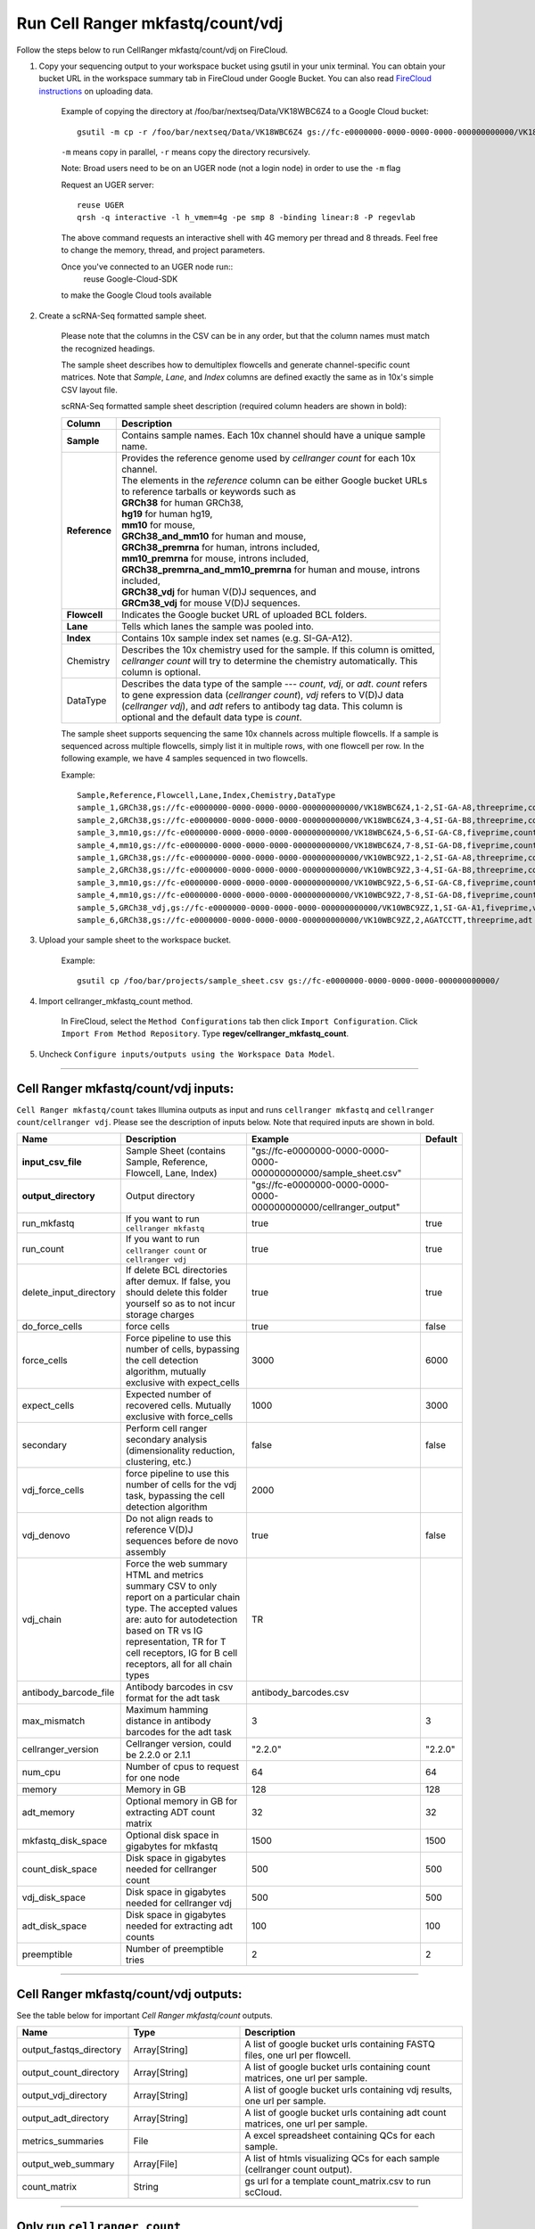 Run Cell Ranger mkfastq/count/vdj
---------------------------------

Follow the steps below to run CellRanger mkfastq/count/vdj on FireCloud.

#. Copy your sequencing output to your workspace bucket using gsutil in your unix terminal. You can obtain your bucket URL in the workspace summary tab in FireCloud under Google Bucket. You can also read `FireCloud instructions`_ on uploading data.
	
	Example of copying the directory at /foo/bar/nextseq/Data/VK18WBC6Z4 to a Google Cloud bucket::

		gsutil -m cp -r /foo/bar/nextseq/Data/VK18WBC6Z4 gs://fc-e0000000-0000-0000-0000-000000000000/VK18WBC6Z4
	
	``-m`` means copy in parallel, ``-r`` means copy the directory recursively.
	
	Note: Broad users need to be on an UGER node (not a login node) in order to use the ``-m`` flag

	Request an UGER server::

		reuse UGER
		qrsh -q interactive -l h_vmem=4g -pe smp 8 -binding linear:8 -P regevlab

	The above command requests an interactive shell with 4G memory per thread and 8 threads. Feel free to change the memory, thread, and project parameters.

	Once you've connected to an UGER node run::
		reuse Google-Cloud-SDK

	to make the Google Cloud tools available


#. Create a scRNA-Seq formatted sample sheet. 

	Please note that the columns in the CSV can be in any order, but that the column names must match the recognized headings.

	The sample sheet describes how to demultiplex flowcells and generate channel-specific count matrices. Note that *Sample*, *Lane*, and *Index* columns are defined exactly the same as in 10x's simple CSV layout file.

	scRNA-Seq formatted sample sheet description (required column headers are shown in bold):

	.. list-table::
		:widths: 5 30
		:header-rows: 1

		* - Column
		  - Description
		* - **Sample**
		  - Contains sample names. Each 10x channel should have a unique sample name.
		* - **Reference**
		  - 
			| Provides the reference genome used by *cellranger count* for each 10x channel. 
			| The elements in the *reference* column can be either Google bucket URLs to reference tarballs or keywords such as
			| **GRCh38** for human GRCh38,
			| **hg19** for human hg19,
			| **mm10** for mouse, 
			| **GRCh38_and_mm10** for human and mouse,
			| **GRCh38_premrna** for human, introns included,
			| **mm10_premrna** for mouse, introns included, 
			| **GRCh38_premrna_and_mm10_premrna** for human and mouse, introns included,
			| **GRCh38_vdj** for human V(D)J sequences, and
			| **GRCm38_vdj** for mouse V(D)J sequences.
		* - **Flowcell**
		  - Indicates the Google bucket URL of uploaded BCL folders.
		* - **Lane**
		  - Tells which lanes the sample was pooled into.
		* - **Index**
		  - Contains 10x sample index set names (e.g. SI-GA-A12).
		* - Chemistry
		  - Describes the 10x chemistry used for the sample. If this column is omitted, *cellranger count* will try to determine the chemistry automatically. This column is optional.
		* - DataType
		  - Describes the data type of the sample --- *count*, *vdj*, or *adt*. *count* refers to gene expression data (*cellranger count*), *vdj* refers to V(D)J data (*cellranger vdj*), and *adt* refers to antibody tag data. This column is optional and the default data type is *count*.   

	The sample sheet supports sequencing the same 10x channels across multiple flowcells. If a sample is sequenced across multiple flowcells, simply list it in multiple rows, with one flowcell per row. In the following example, we have 4 samples sequenced in two flowcells.

	Example::

		Sample,Reference,Flowcell,Lane,Index,Chemistry,DataType
		sample_1,GRCh38,gs://fc-e0000000-0000-0000-0000-000000000000/VK18WBC6Z4,1-2,SI-GA-A8,threeprime,count
		sample_2,GRCh38,gs://fc-e0000000-0000-0000-0000-000000000000/VK18WBC6Z4,3-4,SI-GA-B8,threeprime,count
		sample_3,mm10,gs://fc-e0000000-0000-0000-0000-000000000000/VK18WBC6Z4,5-6,SI-GA-C8,fiveprime,count
		sample_4,mm10,gs://fc-e0000000-0000-0000-0000-000000000000/VK18WBC6Z4,7-8,SI-GA-D8,fiveprime,count
		sample_1,GRCh38,gs://fc-e0000000-0000-0000-0000-000000000000/VK10WBC9Z2,1-2,SI-GA-A8,threeprime,count
		sample_2,GRCh38,gs://fc-e0000000-0000-0000-0000-000000000000/VK10WBC9Z2,3-4,SI-GA-B8,threeprime,count
		sample_3,mm10,gs://fc-e0000000-0000-0000-0000-000000000000/VK10WBC9Z2,5-6,SI-GA-C8,fiveprime,count
		sample_4,mm10,gs://fc-e0000000-0000-0000-0000-000000000000/VK10WBC9Z2,7-8,SI-GA-D8,fiveprime,count
		sample_5,GRCh38_vdj,gs://fc-e0000000-0000-0000-0000-000000000000/VK10WBC9ZZ,1,SI-GA-A1,fiveprime,vdj
		sample_6,GRCh38,gs://fc-e0000000-0000-0000-0000-000000000000/VK10WBC9ZZ,2,AGATCCTT,threeprime,adt


#. Upload your sample sheet to the workspace bucket.

	Example::

		gsutil cp /foo/bar/projects/sample_sheet.csv gs://fc-e0000000-0000-0000-0000-000000000000/


#. Import cellranger_mkfastq_count method.

	In FireCloud, select the ``Method Configurations`` tab then click ``Import Configuration``. Click ``Import From Method Repository``. Type **regev/cellranger_mkfastq_count**.

#. Uncheck ``Configure inputs/outputs using the Workspace Data Model``.


---------------------------------

Cell Ranger mkfastq/count/vdj inputs:
^^^^^^^^^^^^^^^^^^^^^^^^^^^^^^^^^^^^^

``Cell Ranger mkfastq/count`` takes Illumina outputs as input and runs ``cellranger mkfastq`` and ``cellranger count``/``cellranger vdj``. Please see the description of inputs below. Note that required inputs are shown in bold.

.. list-table::
	:widths: 5 30 30 5
	:header-rows: 1

	* - Name
	  - Description
	  - Example
	  - Default
	* - **input_csv_file**
	  - Sample Sheet (contains Sample, Reference, Flowcell, Lane, Index)
	  - "gs://fc-e0000000-0000-0000-0000-000000000000/sample_sheet.csv"
	  - 
	* - **output_directory**
	  - Output directory
	  - "gs://fc-e0000000-0000-0000-0000-000000000000/cellranger_output"
	  -
	* - run_mkfastq
	  - If you want to run ``cellranger mkfastq``
	  - true
	  - true
	* - run_count
	  - If you want to run ``cellranger count`` or ``cellranger vdj``
	  - true
	  - true
	* - delete_input_directory
	  - If delete BCL directories after demux. If false, you should delete this folder yourself so as to not incur storage charges 
	  - true
	  - true
	* - do_force_cells
	  - force cells
	  - true
	  - false
	* - force_cells
	  - Force pipeline to use this number of cells, bypassing the cell detection algorithm, mutually exclusive with expect_cells
	  - 3000
	  - 6000
	* - expect_cells
	  - Expected number of recovered cells. Mutually exclusive with force_cells
	  - 1000
	  - 3000
	* - secondary
	  - Perform cell ranger secondary analysis (dimensionality reduction, clustering, etc.)
	  - false
	  - false
	* - vdj_force_cells
	  - force pipeline to use this number of cells for the vdj task, bypassing the cell detection algorithm
	  - 2000
	  -
	* - vdj_denovo
	  - Do not align reads to reference V(D)J sequences before de novo assembly
	  - true
	  - false
	* - vdj_chain
	  - Force the web summary HTML and metrics summary CSV to only report on a particular chain type. The accepted values are: auto for autodetection based on TR vs IG representation, TR for T cell receptors, IG for B cell receptors, all for all chain types
	  - TR
	  - 
	* - antibody_barcode_file
	  - Antibody barcodes in csv format for the adt task
	  - antibody_barcodes.csv
	  -
	* - max_mismatch
	  - Maximum hamming distance in antibody barcodes for the adt task
	  - 3
	  - 3
	* - cellranger_version
	  - Cellranger version, could be 2.2.0 or 2.1.1
	  - "2.2.0"
	  - "2.2.0"
	* - num_cpu
	  - Number of cpus to request for one node
	  - 64
	  - 64
	* - memory
	  - Memory in GB
	  - 128
	  - 128
	* - adt_memory
	  - Optional memory in GB for extracting ADT count matrix
	  - 32
	  - 32
	* - mkfastq_disk_space
	  - Optional disk space in gigabytes for mkfastq
	  - 1500
	  - 1500
	* - count_disk_space
	  - Disk space in gigabytes needed for cellranger count
	  - 500
	  - 500
	* - vdj_disk_space
	  - Disk space in gigabytes needed for cellranger vdj
	  - 500
	  - 500
	* - adt_disk_space
	  - Disk space in gigabytes needed for extracting adt counts
	  - 100
	  - 100
	* - preemptible
	  - Number of preemptible tries
	  - 2
	  - 2

---------------------------------

Cell Ranger mkfastq/count/vdj outputs:
^^^^^^^^^^^^^^^^^^^^^^^^^^^^^^^^^^^^^^

See the table below for important *Cell Ranger mkfastq/count* outputs.


.. list-table::
	:widths: 5 5 10
	:header-rows: 1

	* - Name
	  - Type
	  - Description
	* - output_fastqs_directory
	  - Array[String]
	  - A list of google bucket urls containing FASTQ files, one url per flowcell.
	* - output_count_directory
	  - Array[String]
	  - A list of google bucket urls containing count matrices, one url per sample.
	* - output_vdj_directory
	  - Array[String]
	  - A list of google bucket urls containing vdj results, one url per sample.
	* - output_adt_directory
	  - Array[String]
	  - A list of google bucket urls containing adt count matrices, one url per sample.
	* - metrics_summaries
	  - File
	  - A excel spreadsheet containing QCs for each sample.
	* - output_web_summary
	  - Array[File]
	  - A list of htmls visualizing QCs for each sample (cellranger count output).
	* - count_matrix
	  - String
	  - gs url for a template count_matrix.csv to run scCloud.

---------------------------------

Only run ``cellranger count``
^^^^^^^^^^^^^^^^^^^^^^^^^^^^^

Sometimes, people might want to perform demultiplexing locally and only run ``cellranger count`` on the cloud. This section describes how to only run ``cellranger count``  via ``cellranger_mkfastq_count``.

#. Copy your FASTQ files to the workspace using gsutil in your unix terminal. 

	You should upload folders of FASTQS. Each folder should contain all FASTQ files for one sample.

	Example::

		gsutil -m cp -r /foo/bar/fastq_path/K18WBC6Z4 gs://fc-e0000000-0000-0000-0000-000000000000/K18WBC6Z4_fastq

	``-m`` means copy in parallel, ``-r`` means copy the directory recursively.
	
	Note: Broad users need to be on an UGER node (not a login node) in order to use the ``-m`` flag
	
	You can also read `FireCloud instructions`_ on uploading data.

#. Create scRNA-Seq formatted sample sheet for cell ranger count only (required column headers are shown in bold):

	.. list-table::
		:widths: 5 30
		:header-rows: 1

		* - Column
		  - Description
		* - **Sample**
		  - Contains sample names. Each 10x channel should have a unique sample name.
		* - **Reference**
		  - 
			| Provides the reference genome used by *cellranger count*.
			| The elements in the *reference* column can be either Google bucket URLs to reference tarballs or keywords such as
			| **GRCh38** for human GRCh38,
			| **hg19** for human hg19,
			| **mm10** for mouse, 
			| **GRCh38_and_mm10** for human and mouse,
			| **GRCh38_premrna** for human, introns included,
			| **mm10_premrna** for mouse, introns included,
			| **GRCh38_premrna_and_mm10_premrna** for human and mouse, introns included,
			| **GRCh38_vdj** for human V(D)J sequences, and
			| **GRCm38_vdj** for mouse V(D)J sequences.
		* - **Flowcell**
		  - Indicates the Google bucket URL of the uploaded FASTQ folders. The full path to the FASTQ files is FlowCell/Sample
		* - Chemistry
		  - Describe the 10x chemistry used for the sample. This column is optional. If this column is omitted, *cellranger count* will try to determine the chemistry automatically.
		* - DataType
		  - Describes the data type of the sample --- *count*, *vdj*, or *adt*. *count* refers to gene expression data (*cellranger count*), *vdj* refers to V(D)J data (*cellranger vdj*), and *adt* refers to antibody tag data. This column is optional and the default data type is *count*.

	In the following example sample_1 is sequenced on 2 flowcells. The FASTQ files for flowcell_1 are located at gs://fc-e0000000-0000-0000-0000-000000000000/flowcell_1/sample_1 while the FASTQ files for flowcell_2 are located at gs://fc-e0000000-0000-0000-0000-000000000000/flowcell_2_sample1::

		Sample,Reference,Flowcell
		sample_1,GRCh38,gs://fc-e0000000-0000-0000-0000-000000000000/flowcell_1
		sample_1,GRCh38,gs://fc-e0000000-0000-0000-0000-000000000000/flowcell_2

#. Set optional input ``run_mkfastq`` to ``false``.

---------------------------------

Run CITE-Seq/Cell-hashing/Nuclei-hashing
^^^^^^^^^^^^^^^^^^^^^^^^^^^^^^^^^^^^^^^^

This WDL could extract ADT counts from *CITE-Seq/Cell-hashing/Nuclei-hashing* assays. Please follow the instructions below.

#. Add both RNA assay and ADT assay information into the sample sheet.

	See below for an example::

		Sample,Reference,Flowcell,Lane,Index,Chemistry,DataType
		sample_1_rna,GRCh38,gs://fc-e0000000-0000-0000-0000-000000000000/VK18WBC6Z4,1-2,SI-GA-A8,threeprime,count
		sample_1_adt,GRCh38,gs://fc-e0000000-0000-0000-0000-000000000000/VK18WBC6Z4,1-2,ATTACTCG,threeprime,adt

	The second line in the above sheet describes the ADT part. The only difference between ADT and RNA parts is the *Index*. For the ADT part, the index is the Illumina index primer sequence (e.g. ATTACTCG).

#. Prepare an antibody barcode file and upload to the Google bucket.

	Prepare a CSV file with the following format: antibody_barcode,name.
	See below for an example::

		TTCCTGCCATTACTA,sample_1
		CCGTACCTCATTGTT,sample_2
		GGTAGATGTCCTCAG,sample_3
		TGGTGTCATTCTTGA,sample_4

	The above file describes a cell-hashing application with 4 samples.

#. Fill in the ADT-specific parameters:

	.. list-table::
		:widths: 5 30 30 5
		:header-rows: 1

		* - Name
		  - Description
		  - Example
		  - Default
		* - **antibody_barcode_file**
		  - Antibody barcode file in CSV format
		  - "gs://fc-e0000000-0000-0000-0000-000000000000/antibody_barcode_file.csv"
		  -
		* - max_mismatch
		  - Maximum hamming distance in matching antibody barcodes
		  - 3
		  - 3
		* - adt_memory
		  - Optional memory in GB for extracting ADT count matrix
		  - 32
		  - 32
		* - adt_disk_space
		  - Optional disk space needed for extracting ADT count matrix
		  - 100
		  - 100


Extracted ADT output
++++++++++++++++++++

For each ADT sample, a folder with the sample ID is generated under ``cellranger_output_directory``. In the folder, two files --- ``sample_id.csv`` and ``sample_id.stat.csv`` are generated.

``sample_id.csv`` has the following format. The first line describes the column names: ``Antibody,cell_barcode_1,cell_barcode_2,...,cell_barcode_n``. The following lines describe UMI counts for each antibody barcode, with the following format: ``name,umi_count_1,umi_count_2,...,umi_count_n``.

``sample_id.stat.csv`` has the following format. The first line describes the column names: ``Barcode,Total_reads,Total_umis``. The following lines describe all cellular barcodes with at least UMI count, with the following format: ``cell_barcode,number_of_reads,number_of_umis``.


.. _FireCloud instructions: https://software.broadinstitute.org/firecloud/documentation/article?id=10574
